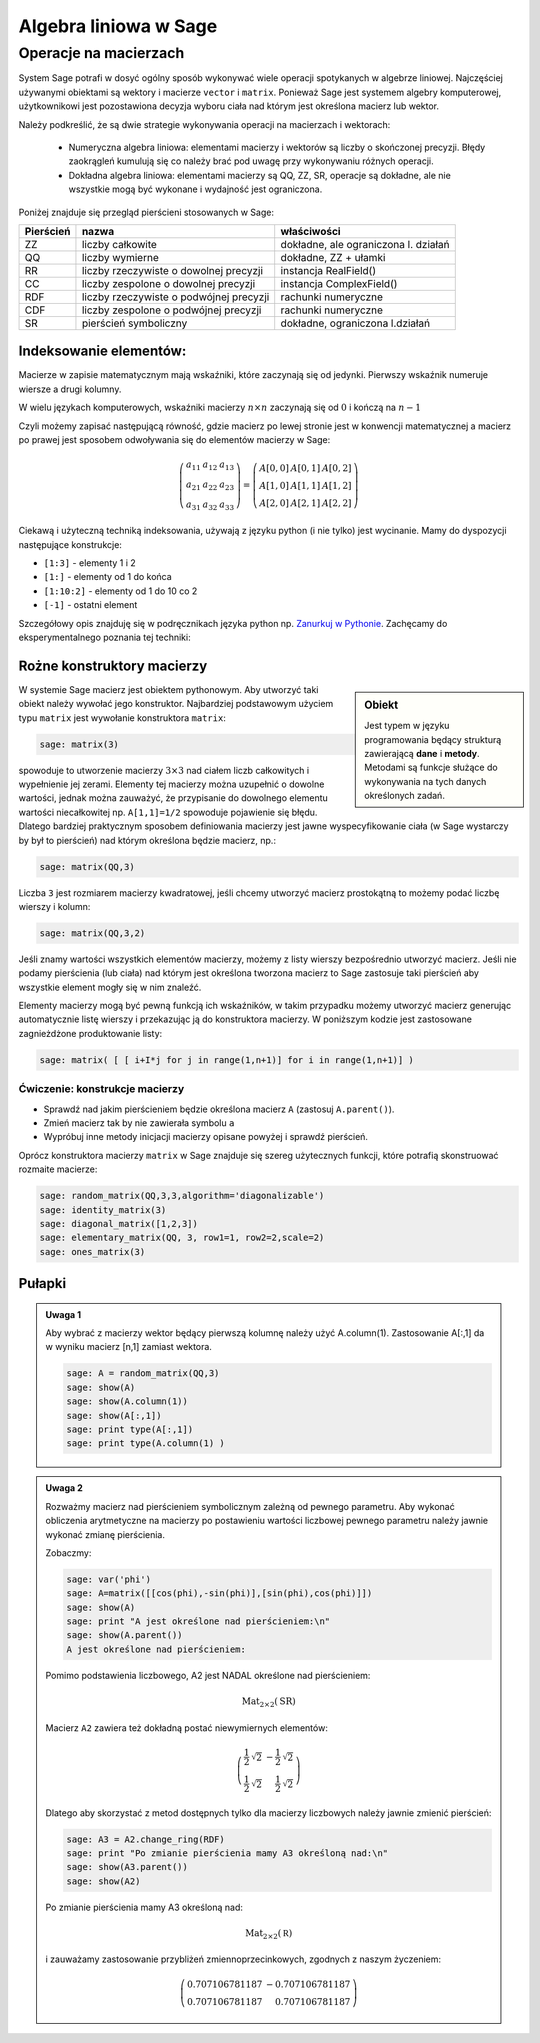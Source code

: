 Algebra liniowa w Sage
======================


Operacje na macierzach
~~~~~~~~~~~~~~~~~~~~~~

System Sage potrafi w dosyć ogólny sposób wykonywać wiele operacji
spotykanych w algebrze liniowej. Najczęściej używanymi obiektami są
wektory i macierze ``vector`` i ``matrix``. Ponieważ Sage jest
systemem algebry komputerowej, użytkownikowi jest pozostawiona decyzja
wyboru ciała nad którym jest określona macierz lub wektor.

Należy podkreślić, że są dwie strategie wykonywania operacji na
macierzach i wektorach:

  * Numeryczna algebra liniowa: elementami macierzy i wektorów są
    liczby o skończonej precyzji. Błędy zaokrągleń kumulują się co
    należy brać pod uwagę przy wykonywaniu różnych operacji.

  * Dokładna algebra liniowa: elementami macierzy są QQ, ZZ, SR,
    operacje są dokładne, ale nie wszystkie mogą być wykonane i
    wydajność jest ograniczona.



Poniżej znajduje się przegląd pierścieni stosowanych w Sage:

+---------+-----------------------------+-----------------------------+
|Pierścień|       nazwa                 |właściwości                  |
+=========+=============================+=============================+
|ZZ       |liczby całkowite             |dokładne, ale ograniczona    |
|         |                             |l. działań                   |
|         |                             |                             |
+---------+-----------------------------+-----------------------------+
|QQ       |liczby wymierne              |dokładne, ZZ + ułamki        |
|         |                             |                             |
+---------+-----------------------------+-----------------------------+
|RR       |liczby rzeczywiste o dowolnej|instancja RealField()        |
|         |precyzji                     |                             |
+---------+-----------------------------+-----------------------------+
|CC       |liczby zespolone o dowolnej  |instancja ComplexField()     |
|         |precyzji                     |                             |
+---------+-----------------------------+-----------------------------+
|RDF      |liczby rzeczywiste o         |rachunki numeryczne          |
|         |podwójnej precyzji           |                             |
+---------+-----------------------------+-----------------------------+
|CDF      |liczby zespolone o podwójnej |rachunki numeryczne          |
|         |precyzji                     |                             |
+---------+-----------------------------+-----------------------------+
|SR       |pierścień symboliczny        |dokładne, ograniczona        |
|         |                             |l.działań                    |
|         |                             |                             |
+---------+-----------------------------+-----------------------------+



Indeksowanie elementów:
-----------------------

Macierze w zapisie matematycznym mają wskaźniki, które zaczynają się
od jedynki. Pierwszy wskaźnik numeruje wiersze a drugi kolumny.

W wielu językach komputerowych, wskaźniki macierzy :math:`n\times n`
zaczynają się od :math:`0` i kończą na :math:`n-1`

Czyli możemy zapisać następującą równość, gdzie macierz po lewej
stronie jest w konwencji matematycznej a macierz po prawej jest
sposobem odwoływania się do elementów macierzy w Sage:

.. math::


   \left(\begin{array}{rrr}
    a_{11} & a_{12} & a_{13} \\
    a_{21} & a_{22} & a_{23} \\
    a_{31} & a_{32} & a_{33}
   \end{array}\right) =   \left(\begin{array}{rrr}
     A[0,0]&A[0,1]&A[0,2]\\ A[1,0]&A[1,1]&A[1,2]\\ A[2,0]&A[2,1]&A[2,2]  
   \end{array}\right)
 
Ciekawą i użyteczną techniką indeksowania, używają z języku python (i
nie tylko) jest wycinanie. Mamy do dyspozycji następujące konstrukcje:

* ``[1:3]`` - elementy  1 i 2
* ``[1:]`` - elementy  od 1 do końca
* ``[1:10:2]`` - elementy od 1 do 10 co 2
* ``[-1]`` - ostatni element

Szczegółowy opis znajduję się w podręcznikach języka python
np. `Zanurkuj w Pythonie
<http://pl.wikibooks.org/wiki/Zanurkuj_w_Pythonie/Listy>`_. Zachęcamy
do eksperymentalnego poznania tej techniki:

.. sagecellserver::
   
   sage: A = random_matrix(ZZ,6,6)
   sage: show(A)
   sage: show(A[:,2:3])
   sage: show(A[1:3,::3])



Rożne konstruktory macierzy
--------------------------

.. sidebar:: Obiekt

   Jest typem w języku programowania będący strukturą zawierającą
   **dane** i **metody**. Metodami są funkcje służące do wykonywania
   na tych danych określonych zadań.



W systemie Sage macierz jest obiektem pythonowym. Aby utworzyć taki
obiekt należy wywołać jego konstruktor.  Najbardziej podstawowym
użyciem typu ``matrix`` jest wywołanie konstruktora  ``matrix``:

.. code-block:: python

    sage: matrix(3)

spowoduje to utworzenie macierzy :math:`3\times3` nad ciałem liczb
całkowitych i wypełnienie jej zerami. Elementy tej macierzy można
uzupełnić o dowolne wartości, jednak można zauważyć, że przypisanie do
dowolnego elementu wartości niecałkowitej np. ``A[1,1]=1/2`` spowoduje
pojawienie się błędu. Dlatego bardziej praktycznym sposobem
definiowania macierzy jest jawne wyspecyfikowanie ciała (w Sage
wystarczy by był to pierścień) nad którym określona będzie macierz, np.:

.. code-block:: python

    sage: matrix(QQ,3)

Liczba ``3`` jest rozmiarem macierzy kwadratowej, jeśli chcemy
utworzyć macierz prostokątną to możemy podać liczbę wierszy i kolumn:

.. code-block:: python

    sage: matrix(QQ,3,2)

Jeśli znamy wartości wszystkich elementów macierzy, możemy z listy
wierszy bezpośrednio utworzyć macierz. Jeśli nie podamy pierścienia
(lub ciała) nad którym jest określona tworzona macierz to Sage
zastosuje taki pierścień aby wszystkie element mogły się w nim
znaleźć. 

Elementy macierzy mogą być pewną funkcją ich wskaźników, w takim
przypadku możemy utworzyć macierz generując automatycznie listę
wierszy i przekazując ją do konstruktora macierzy. W poniższym kodzie
jest zastosowane zagnieżdżone produktowanie listy:


.. code-block:: python

    sage: matrix( [ [ i+I*j for j in range(1,n+1)] for i in range(1,n+1)] )


.. end of output


Ćwiczenie: konstrukcje macierzy
+++++++++++++++++++++++++++++++

* Sprawdź nad jakim pierścieniem będzie  określona macierz ``A`` (zastosuj ``A.parent()``).
* Zmień macierz tak by nie zawierała symbolu ``a``
* Wypróbuj inne metody inicjacji macierzy opisane powyżej i  sprawdź pierścień.

.. sagecellserver::
   
   var('a')
   A = matrix( [[a,2,3.],[4/3,5,6]] ) 



Oprócz konstruktora macierzy ``matrix`` w Sage znajduje się szereg
użytecznych funkcji, które potrafią skonstruować rozmaite macierze:


.. code-block:: python

    sage: random_matrix(QQ,3,3,algorithm='diagonalizable')
    sage: identity_matrix(3)
    sage: diagonal_matrix([1,2,3])
    sage: elementary_matrix(QQ, 3, row1=1, row2=2,scale=2)
    sage: ones_matrix(3)
 
.. end of output


Pułapki
-------


.. admonition:: Uwaga 1

   Aby wybrać z macierzy wektor będący pierwszą kolumnę należy użyć
   A.column(1). Zastosowanie A[:,1] da w wyniku macierz [n,1] zamiast
   wektora. 

   .. code-block:: python

    sage: A = random_matrix(QQ,3)
    sage: show(A)
    sage: show(A.column(1))
    sage: show(A[:,1])
    sage: print type(A[:,1])
    sage: print type(A.column(1) )

   .. end of output



.. admonition:: Uwaga 2

   Rozważmy macierz nad pierścieniem symbolicznym zależną od pewnego
   parametru.  Aby wykonać obliczenia arytmetyczne na macierzy po
   postawieniu wartości liczbowej pewnego parametru należy jawnie
   wykonać zmianę pierścienia.

   Zobaczmy:

   .. code-block:: python

    sage: var('phi')
    sage: A=matrix([[cos(phi),-sin(phi)],[sin(phi),cos(phi)]])
    sage: show(A)
    sage: print "A jest określone nad pierścieniem:\n"
    sage: show(A.parent())
    A jest określone nad pierścieniem:
    
   .. end of output

    .. MATH::

      \left(\begin{array}{rr}
      \cos\left(\phi\right) & -\sin\left(\phi\right) \\
      \sin\left(\phi\right) & \cos\left(\phi\right)
      \end{array}\right)



    .. MATH::

       \mathrm{Mat}_{2\times 2}(\text{SR})



    Podstawmy za ``phi`` konkretną wartość. Macierz ``A2`` nie będzie
    zawierała żadnych symboli, czyli będzie macierzą liczbową. Sprawdźmy:

    .. code-block:: python

        sage: A2 = A.subs({phi:pi/4})
        sage: show(A2)
        sage: print "Pomimo podstawienia liczbowego, A2 jest NADAL określone nad pierścieniem:\n"
        sage: show(A2.parent())

   Pomimo podstawienia liczbowego, A2 jest NADAL określone nad pierścieniem:
    
   .. MATH::

      \mathrm{Mat}_{2\times 2}(\text{SR})

   Macierz ``A2`` zawiera też dokładną postać niewymiernych elementów:

   .. MATH::

      \left(\begin{array}{rr}
      \frac{1}{2} \, \sqrt{2} & -\frac{1}{2} \, \sqrt{2} \\
      \frac{1}{2} \, \sqrt{2} & \frac{1}{2} \, \sqrt{2}
      \end{array}\right)


   Dlatego aby skorzystać z metod dostępnych tylko dla macierzy liczbowych
   należy jawnie zmienić pierścień:


   .. code-block:: python

        sage: A3 = A2.change_ring(RDF)
        sage: print "Po zmianie pierścienia mamy A3 określoną nad:\n"
        sage: show(A3.parent())
        sage: show(A2)

   .. end of output

   Po zmianie pierścienia mamy A3 określoną nad:
    
   .. MATH::
   
       \mathrm{Mat}_{2\times 2}(\mathbb R)

   i zauważamy zastosowanie przybliżeń zmiennoprzecinkowych, zgodnych z naszym życzeniem:
 
   .. MATH::

      \left(\begin{array}{rr}
      0.707106781187 & -0.707106781187 \\
      0.707106781187 & 0.707106781187
      \end{array}\right)
 


